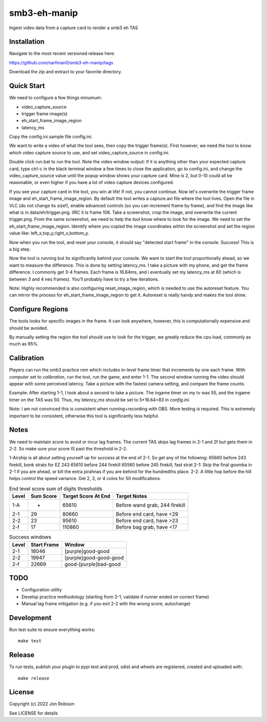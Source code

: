 smb3-eh-manip
==============

.. image:: https://badge.fury.io/py/smb3-eh-manip.png
    :target: https://badge.fury.io/py/smb3-eh-manip

.. image:: https://ci.appveyor.com/api/projects/status/github/narfman0/smb3-eh-manip?branch=main
    :target: https://ci.appveyor.com/project/narfman0/smb3-eh-manip

Ingest video data from a capture card to render a smb3 eh TAS

Installation
------------

Navigate to the most recent versioned release here:

https://github.com/narfman0/smb3-eh-manip/tags

Download the zip and extract to your favorite directory.

Quick Start
-----------

We need to configure a few things minumum:

* video_capture_source
* trigger frame image(s)
* eh_start_frame_image_region
* latency_ms

Copy the config.ini.sample file config.ini.

We want to write a video of what the tool sees, then copy the trigger
frame(s). First however, we need the tool to know which video 
capture source to use, and set video_capture_source in config.ini.

Double click run.bat to run the tool. Note the video window output:
if it is anything other than your expected capture card, type ctrl-c
in the black terminal window a few times to close the application,
go to config.ini, and change the video_capture_source value until 
the popup window shows your capture card. Mine is 2, but 0-10 could
all be reasonable, or even higher if you have a lot of video capture
devices configured.

If you see your capture card in the tool, you win at life! If not,
you cannot continue. Now let's overwrite the trigger frame image and
eh_start_frame_image_region. By default the tool writes a capture.avi file
where the tool lives. Open the file in VLC (do not change its size!),
enable advanced controls (so you
can increment frame by frame), and find the image like what is in
data/eh/trigger.png. IIRC it is frame 106. Take a screenshot, crop
the image, and overwrite the current trigger.png. From the same screenshot,
we need to help the tool know where to look for the image. We need
to set the eh_start_frame_image_region. Identify where you copied the image
coordinates within the screenshot and set the region value like:
left_x,top_y,right_x,bottom_y.

Now when you run the tool, and reset your console, it should say
"detected start frame" in the console. Success! This is a big step.

Now the tool is running but its significantly behind your console.
We want to start the tool proportionally ahead, so we want to measure the
difference. This is done by setting latency_ms. I take a picture
with my phone, and get the frame difference. I commonly get 3-4 frames.
Each frame is 16.64ms, and i eventually set my latency_ms at 60 (which is
between 3 and 4 nes frames). You'll probably have to try a few iterations.

Note: Highly recommended is also configuring reset_image_region,
which is needed to use the autoreset feature. You can mirror the
process for eh_start_frame_image_region to get it. Autoreset is really
handy and makes the tool shine.

Configure Regions
-----------------

The tools looks for specific images in the frame. It can look anywhere,
however, this is computationally expensive and should be avoided.

By manually setting the region the tool should use to look for the
trigger, we greatly reduce the cpu load, commonly as much as 95%.

Calibration
-----------

Players can run the smb3 practice rom which includes in-level frame timer that
increments by one each frame. With `computer` set to `calibration`, run the
tool, run the game, and enter 1-1. The second window running the video should
appear with some perceived latency. Take a picture with the fastest camera
setting, and compare the frame counts.

Example: After starting 1-1, I took about a second to take a picture. The ingame
timer on my tv was 55, and the ingame timer on the TAS was 50. Thus, my
`latency_ms` should be set to 5*16.64=83 in `config.ini`.

Note: I am not convinced this is consistent when running+recording with OBS.
More testing is required. This is extremely important to be consistent, otherwise
this tool is significantly less helpful.

Notes
-----

We need to maintain score to avoid or incur lag frames. The current TAS
skips lag frames in 2-1 and 2f but gets them in 2-2. So make sure your score
IS past the threshold in 2-2.

1-Airship is all about setting yourself up for
success at the end of 2-1. So get any of the following:
65660 before 243 firekill, bonk strats for EZ 243
65610 before 244 firekill
65560 before 245 firekill, fast strat
2-1: Skip the final goomba in 2-1 if you are ahead, or kill the extra pirahnas if
you are behind for the hundredths place.
2-2: A little hop before the hill helps control the speed variance. Get 2, 3,
or 4 coins for 50 modifications.

.. csv-table:: End level score sum of digits thresholds
    :header: "Level", "Sum Score", "Target Score At End", "Target Notes"

    "1-A", -, 65610, "Before wand grab, 244 firekill"
    "2-1", 29, 80660, "Before end card, have <29"
    "2-2", 23, 95610, "Before end card, have >23"
    "2-f", 17, 110860, "Before bag grab, have <17"

.. csv-table:: Success windows
    :header: "Level", "Start Frame", "Window"

    "2-1", 18046, "[purple]good-good"
    "2-2", 19947, "[purple]good-good-good"
    "2-f", 22669, "good-[purple]bad-good"

TODO
----

* Configuration utility
* Develop practice methodology (starting from 2-1, validate if runner ended on correct frame)
* Manual lag frame mitigation (e.g. if you exit 2-2 with the wrong score, autochange)

Development
-----------

Run test suite to ensure everything works::

    make test

Release
-------

To run tests, publish your plugin to pypi test and prod, sdist and wheels are
registered, created and uploaded with::

    make release

License
-------

Copyright (c) 2022 Jon Robison

See LICENSE for details
